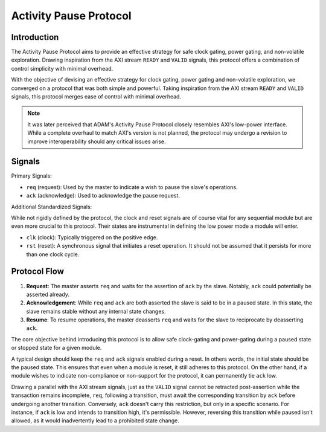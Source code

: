 =======================
Activity Pause Protocol
=======================

Introduction
============

The Activity Pause Protocol aims to provide an effective strategy for safe
clock gating, power gating, and non-volatile exploration.
Drawing inspiration from the AXI stream ``READY`` and ``VALID`` signals, this
protocol offers a combination of control simplicity with minimal overhead.

With the objective of devising an effective strategy for clock gating, power
gating and non-volatile exploration, we converged on a protocol that was both
simple and powerful.
Taking inspiration from the AXI stream ``READY`` and ``VALID`` signals, this
protocol merges ease of control with minimal overhead.

.. note::

   It was later perceived that ADAM's Activity Pause Protocol closely resembles
   AXI's low-power interface.
   While a complete overhaul to match AXI's version is not planned, the
   protocol may undergo a revision to improve interoperability should any
   critical issues arise.

Signals
=======

Primary Signals:

- ``req`` (request): Used by the master to indicate a wish to pause
  the slave's operations.

- ``ack`` (acknowledge): Used to acknowledge the pause request.

Additional Standardized Signals:

While not rigidly defined by the protocol, the clock and reset signals are of
course vital for any sequential module but are even more crucial to this
protocol.
Their states are instrumental in defining the low power mode a module will
enter.

- ``clk`` (clock): Typically triggered on the positive edge.

- ``rst`` (reset): A synchronous signal that initiates a reset operation. It
  should not be assumed that it persists for more than one clock cycle.

Protocol Flow
=============

1. **Request**: The master asserts ``req`` and waits for the assertion of
   ``ack`` by the slave.
   Notably, ``ack`` could potentially be asserted already.

2. **Acknowledgement**: While ``req`` and ``ack`` are both
   asserted the slave is said to be in a paused state.
   In this state, the slave remains stable without any internal state changes.

3. **Resume**: To resume operations, the master deasserts ``req`` and waits for
   the slave to reciprocate by deasserting ``ack``.

The core objective behind introducing this protocol is to allow safe
clock-gating and power-gating during a paused state or stopped state for a
given module. 

A typical design should keep the ``req`` and ``ack`` signals enabled during a
reset.
In others words, the initial state should be the paused state. 
This ensures that even when a module is reset, it still adheres to this
protocol.
On the other hand, if a module wishes to indicate non-compliance or non-support
for the protocol, it can permanently tie ``ack`` low.

Drawing a parallel with the AXI stream signals, just as the ``VALID`` signal
cannot be retracted post-assertion while the transaction remains incomplete,
``req``, following a transition, must await the corresponding transition by
``ack`` before undergoing another transition.
Conversely, ``ack`` doesn't carry this restriction, but only in a specific
scenario.
For instance, if ``ack`` is low and intends to transition high, it's
permissible. 
However, reversing this transition while paused isn't allowed, as it would
inadvertently lead to a prohibited state change.